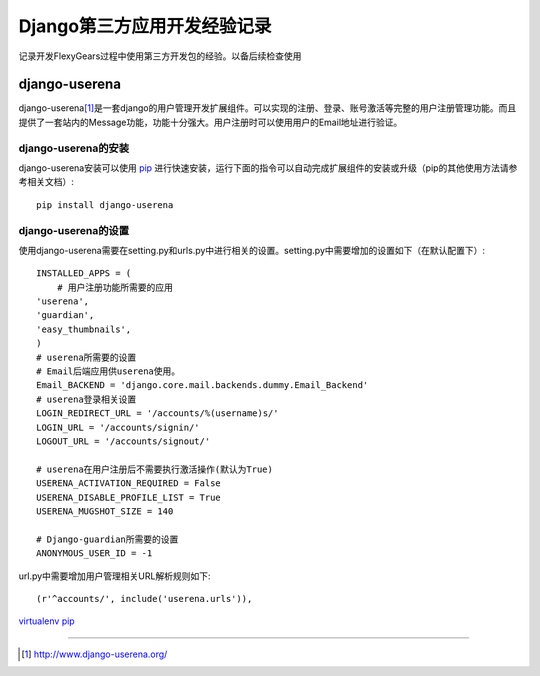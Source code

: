 ==========================
Django第三方应用开发经验记录
==========================
记录开发FlexyGears过程中使用第三方开发包的经验。以备后续检查使用

django-userena
===============
django-userena\ [#]_\ 是一套django的用户管理开发扩展组件。可以实现的注册、登录、账号激活等完整的用户注册管理功能。而且提供了一套站内的Message功能，功能十分强大。用户注册时可以使用用户的Email地址进行验证。

django-userena的安装
--------------------
django-userena安装可以使用 `pip <http://www.pip-installer.org/en/latest/index.html>`_  进行快速安装，运行下面的指令可以自动完成扩展组件的安装或升级（pip的其他使用方法请参考相关文档）::

	pip install django-userena

django-userena的设置
--------------------
使用django-userena需要在setting.py和urls.py中进行相关的设置。setting.py中需要增加的设置如下（在默认配置下）::

	INSTALLED_APPS = (
	    # 用户注册功能所需要的应用
    	'userena',
    	'guardian',
    	'easy_thumbnails',
	)
	# userena所需要的设置
	# Email后端应用供userena使用。
	Email_BACKEND = 'django.core.mail.backends.dummy.Email_Backend'
	# userena登录相关设置
	LOGIN_REDIRECT_URL = '/accounts/%(username)s/'
	LOGIN_URL = '/accounts/signin/'
	LOGOUT_URL = '/accounts/signout/'
	
	# userena在用户注册后不需要执行激活操作(默认为True)
	USERENA_ACTIVATION_REQUIRED = False
	USERENA_DISABLE_PROFILE_LIST = True
	USERENA_MUGSHOT_SIZE = 140

	# Django-guardian所需要的设置
	ANONYMOUS_USER_ID = -1

url.py中需要增加用户管理相关URL解析规则如下::
	
	(r'^accounts/', include('userena.urls')),




`virtualenv <http://pypi.python.org/pypi/virtualenv>`_
`pip <http://www.pip-installer.org/en/latest/index.html>`_

----

.. [#] http://www.django-userena.org/
